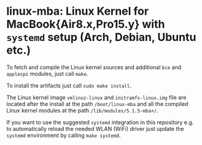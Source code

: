 #+options: toc:nil

* linux-mba: Linux Kernel for MacBook{Air8.x,Pro15.y} with =systemd= setup (Arch, Debian, Ubuntu etc.)

To fetch and compile the Linux kernel sources and additional =bce= and =applespi= modules, just call =make=.

To install the artifacts just call =sudo make install=.

The Linux kernel image =vmlinuz-linux= and =initramfs-linux.img= file are located after the install 
at the path =/boot/linux-mba= and all the compiled Linux kernel modules at the path =/lib/modules/5.1.5-mba+/=.

If you want to use the suggested =systemd= integration in this repository e.g. to automatically reload the needed 
WLAN (WiFi) driver just update the =systemd= environment by calling =make systemd=.
